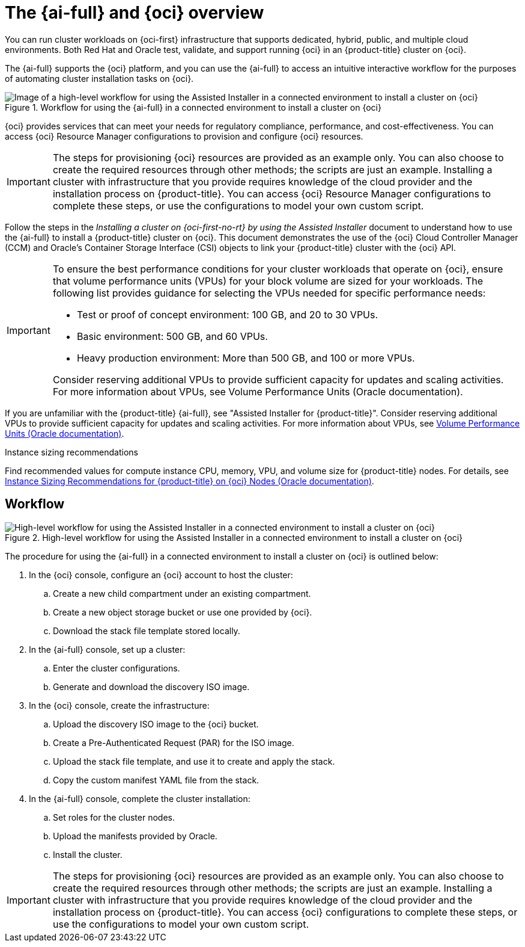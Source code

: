 // Module included in the following assemblies:
//
// * installing/installing_oci/installing-oci-assisted-installer.adoc

:_mod-docs-content-type: CONCEPT
[id="installing-oci-about-assisted-installer_{context}"]
= The {ai-full} and {oci} overview

You can run cluster workloads on {oci-first} infrastructure that supports dedicated, hybrid, public, and multiple cloud environments. Both Red{nbsp}Hat and Oracle test, validate, and support running {oci} in an {product-title} cluster on {oci}.

The {ai-full} supports the {oci} platform, and you can use the {ai-full} to access an intuitive interactive workflow for the purposes of automating cluster installation tasks on {oci}.

.Workflow for using the {ai-full} in a connected environment to install a cluster on {oci}

image::684_OpenShift_Installing_on_OCI_0724_assisted.png[Image of a high-level workflow for using the Assisted Installer in a connected environment to install a cluster on {oci}]

{oci} provides services that can meet your needs for regulatory compliance, performance, and cost-effectiveness. You can access {oci} Resource Manager configurations to provision and configure {oci} resources.

[IMPORTANT]
====
The steps for provisioning {oci} resources are provided as an example only. You can also choose to create the required resources through other methods; the scripts are just an example. Installing a cluster with infrastructure that you provide requires knowledge of the cloud provider and the installation process on {product-title}. You can access {oci} Resource Manager configurations to complete these steps, or use the configurations to model your own custom script.
====

Follow the steps in the _Installing a cluster on {oci-first-no-rt} by using the Assisted Installer_ document to understand how to use the {ai-full} to install a {product-title} cluster on {oci}. This document demonstrates the use of the {oci} Cloud Controller Manager (CCM) and Oracle’s Container Storage Interface (CSI) objects to link your {product-title} cluster with the {oci} API.

[IMPORTANT]
====
To ensure the best performance conditions for your cluster workloads that operate on {oci}, ensure that volume performance units (VPUs) for your block volume are sized for your workloads. The following list provides guidance for selecting the VPUs needed for specific performance needs:

* Test or proof of concept environment: 100 GB, and 20 to 30 VPUs.
* Basic environment: 500 GB, and 60 VPUs.
* Heavy production environment: More than 500 GB, and 100 or more VPUs.

Consider reserving additional VPUs to provide sufficient capacity for updates and scaling activities. For more information about VPUs, see Volume Performance Units (Oracle documentation).
====

If you are unfamiliar with the {product-title} {ai-full}, see "Assisted Installer for {product-title}".
Consider reserving additional VPUs to provide sufficient capacity for updates and scaling activities. For more information about VPUs, see link:https://docs.oracle.com/en-us/iaas/Content/Block/Concepts/blockvolumeperformance.htm#vpus[Volume Performance Units (Oracle documentation)].

.Instance sizing recommendations

Find recommended values for compute instance CPU, memory, VPU, and volume size for {product-title} nodes. For details, see link:https://docs.oracle.com/en-us/iaas/Content/openshift-on-oci/installing-agent-about-instance-configurations.htm[Instance Sizing Recommendations for {product-title} on {oci} Nodes (Oracle documentation)].

[id="installing-oci-workflow_{context}"]
== Workflow

.High-level workflow for using the Assisted Installer in a connected environment to install a cluster on {oci}
image::569_OpenShift_ai_install_oci_0725.png[High-level workflow for using the Assisted Installer in a connected environment to install a cluster on {oci}]

The procedure for using the {ai-full} in a connected environment to install a cluster on {oci} is outlined below:

. In the {oci} console, configure an {oci} account to host the cluster:

.. Create a new child compartment under an existing compartment.

.. Create a new object storage bucket or use one provided by {oci}.

.. Download the stack file template stored locally.

. In the {ai-full} console, set up a cluster:

.. Enter the cluster configurations.

.. Generate and download the discovery ISO image.

. In the {oci} console, create the infrastructure:

.. Upload the discovery ISO image to the {oci} bucket.

.. Create a Pre-Authenticated Request (PAR) for the ISO image.

.. Upload the stack file template, and use it to create and apply the stack.

.. Copy the custom manifest YAML file from the stack.

. In the {ai-full} console, complete the cluster installation:

.. Set roles for the cluster nodes.

.. Upload the manifests provided by Oracle.

.. Install the cluster.

[IMPORTANT]
====
The steps for provisioning {oci} resources are provided as an example only. You can also choose to create the required resources through other methods; the scripts are just an example. Installing a cluster with infrastructure that you provide requires knowledge of the cloud provider and the installation process on {product-title}. You can access {oci} configurations to complete these steps, or use the configurations to model your own custom script. 
====
